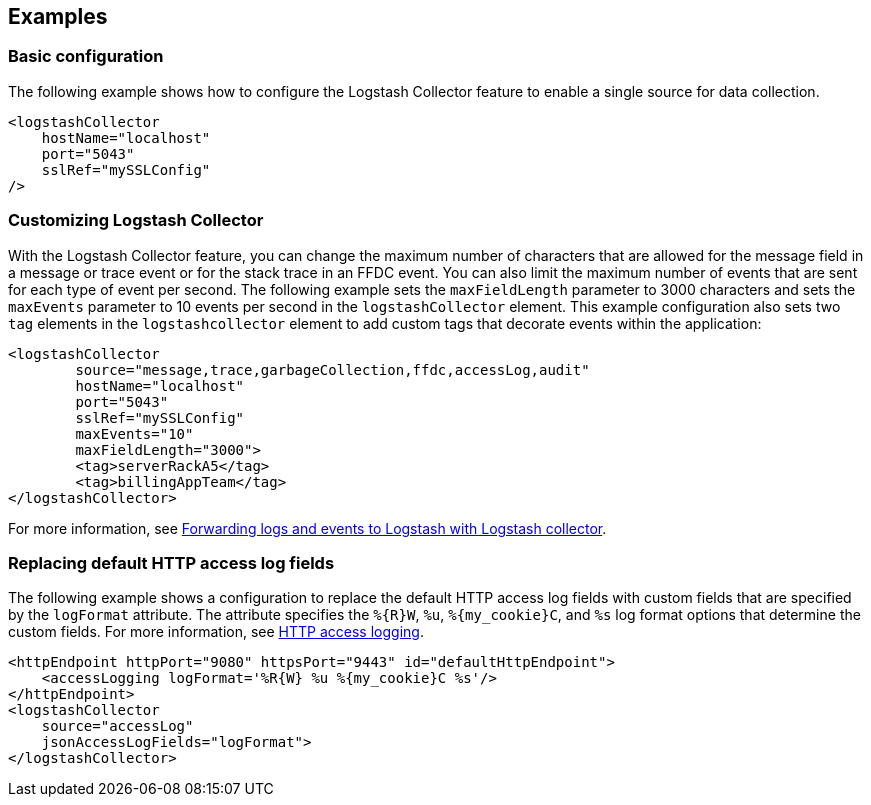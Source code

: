 == Examples

=== Basic configuration

The following example shows how to configure the Logstash Collector feature to enable a single source for data collection.

[source,xml]
----
<logstashCollector
    hostName="localhost"
    port="5043"
    sslRef="mySSLConfig"
/>
----


=== Customizing Logstash Collector

With the Logstash Collector feature, you can change the maximum number of characters that are allowed for the message field in a message or trace event or for the stack trace in an FFDC event. You can also limit the maximum number of events that are sent for each type of event per second. The following example sets the `maxFieldLength` parameter to 3000 characters and sets the `maxEvents` parameter to 10 events per second in the `logstashCollector` element.
This example configuration also sets two `tag` elements in the `logstashcollector` element to add custom tags that decorate events within the application:

[source,xml]
----
<logstashCollector
	source="message,trace,garbageCollection,ffdc,accessLog,audit"
	hostName="localhost"
	port="5043"
	sslRef="mySSLConfig"
	maxEvents="10"
	maxFieldLength="3000">
	<tag>serverRackA5</tag>
	<tag>billingAppTeam</tag>
</logstashCollector>
----

For more information, see xref:ROOT:forwarding-logs-logstash.adoc[Forwarding logs and events to Logstash with Logstash collector].


=== Replacing default HTTP access log fields

The following example shows a configuration to replace the default HTTP access log fields with custom fields that are specified by the `logFormat` attribute. The attribute specifies the `%{R}W`, `%u`, `%{my_cookie}C`, and `%s` log format options that determine the custom fields. For more information, see xref:ROOT:access-logging.adoc[HTTP access logging].

[source,xml]
----
<httpEndpoint httpPort="9080" httpsPort="9443" id="defaultHttpEndpoint">
    <accessLogging logFormat='%R{W} %u %{my_cookie}C %s'/>
</httpEndpoint>
<logstashCollector
    source="accessLog"
    jsonAccessLogFields="logFormat">
</logstashCollector>
----
